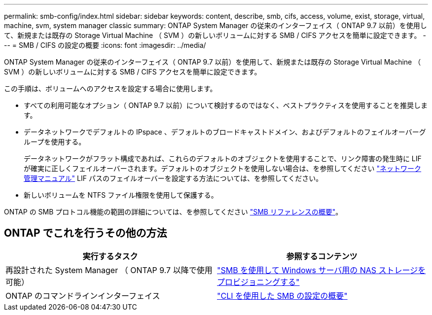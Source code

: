 ---
permalink: smb-config/index.html 
sidebar: sidebar 
keywords: content, describe, smb, cifs, access, volume, exist, storage, virtual, machine, svm, system manager classic 
summary: ONTAP System Manager の従来のインターフェイス（ ONTAP 9.7 以前）を使用して、新規または既存の Storage Virtual Machine （ SVM ）の新しいボリュームに対する SMB / CIFS アクセスを簡単に設定できます。 
---
= SMB / CIFS の設定の概要
:icons: font
:imagesdir: ../media/


[role="lead"]
ONTAP System Manager の従来のインターフェイス（ ONTAP 9.7 以前）を使用して、新規または既存の Storage Virtual Machine （ SVM ）の新しいボリュームに対する SMB / CIFS アクセスを簡単に設定できます。

この手順は、ボリュームへのアクセスを設定する場合に使用します。

* すべての利用可能なオプション（ ONTAP 9.7 以前）について検討するのではなく、ベストプラクティスを使用することを推奨します。
* データネットワークでデフォルトの IPspace 、デフォルトのブロードキャストドメイン、およびデフォルトのフェイルオーバーグループを使用する。
+
データネットワークがフラット構成であれば、これらのデフォルトのオブジェクトを使用することで、リンク障害の発生時に LIF が確実に正しくフェイルオーバーされます。デフォルトのオブジェクトを使用しない場合は、を参照してください https://docs.netapp.com/us-en/ontap/networking/index.html["ネットワーク管理マニュアル"^] LIF パスのフェイルオーバーを設定する方法については、を参照してください。

* 新しいボリュームを NTFS ファイル権限を使用して保護する。


ONTAP の SMB プロトコル機能の範囲の詳細については、を参照してください link:https://docs.netapp.com/us-en/ontap/smb-admin/index.html["SMB リファレンスの概要"^]。



== ONTAP でこれを行うその他の方法

[cols="2"]
|===
| 実行するタスク | 参照するコンテンツ 


| 再設計された System Manager （ ONTAP 9.7 以降で使用可能） | link:https://docs.netapp.com/us-en/ontap/task_nas_provision_windows_smb.html["SMB を使用して Windows サーバ用の NAS ストレージをプロビジョニングする"^] 


| ONTAP のコマンドラインインターフェイス | link:https://docs.netapp.com/us-en/ontap/smb-config/index.html["CLI を使用した SMB の設定の概要"^] 
|===